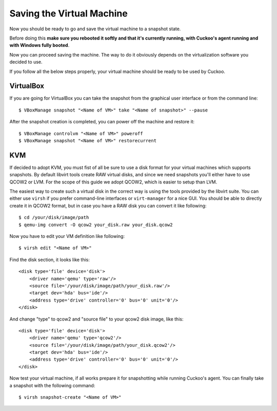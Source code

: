 ==========================
Saving the Virtual Machine
==========================

Now you should be ready to go and save the virtual machine to a snapshot state.

Before doing this **make sure you rebooted it softly and that it's currently
running, with Cuckoo's agent running and with Windows fully booted**. 

Now you can proceed saving the machine. The way to do it obviously depends on
the virtualization software you decided to use.

If you follow all the below steps properly, your virtual machine should be ready
to be used by Cuckoo.

VirtualBox
==========

If you are going for VirtualBox you can take the snapshot from the graphical user 
interface or from the command line::

    $ VBoxManage snapshot "<Name of VM>" take "<Name of snapshot>" --pause

After the snapshot creation is completed, you can power off the machine and
restore it::

    $ VBoxManage controlvm "<Name of VM>" poweroff
    $ VBoxManage snapshot "<Name of VM>" restorecurrent

KVM
===

If decided to adopt KVM, you must fist of all be sure to use a disk format for 
your virtual machines which supports snapshots.
By default libvirt tools create RAW virtual disks, and since we need snapshots
you'll either have to use QCOW2 or LVM. For the scope of this guide we adopt QCOW2,
which is easier to setup than LVM.

The easiest way to create such a virtual disk in the correct way is using the
tools provided by the libvirt suite. You can either use ``virsh`` if you prefer
command-line interfaces or ``virt-manager`` for a nice GUI.
You should be able to directly create it in QCOW2 format, but in case you have
a RAW disk you can convert it like following::

    $ cd /your/disk/image/path
    $ qemu-img convert -O qcow2 your_disk.raw your_disk.qcow2

Now you have to edit your VM definition like following::

    $ virsh edit "<Name of VM>"

Find the disk section, it looks like this::

    <disk type='file' device='disk'>
        <driver name='qemu' type='raw'/>
        <source file='/your/disk/image/path/your_disk.raw'/>
        <target dev='hda' bus='ide'/>
        <address type='drive' controller='0' bus='0' unit='0'/>
    </disk>

And change "type" to qcow2 and "source file" to your qcow2 disk image, like this::

    <disk type='file' device='disk'>
        <driver name='qemu' type='qcow2'/>
        <source file='/your/disk/image/path/your_disk.qcow2'/>
        <target dev='hda' bus='ide'/>
        <address type='drive' controller='0' bus='0' unit='0'/>
    </disk>

Now test your virtual machine, if all works prepare it for snapshotting while
running Cuckoo's agent.
You can finally take a snapshot with the following command::

    $ virsh snapshot-create "<Name of VM>"
